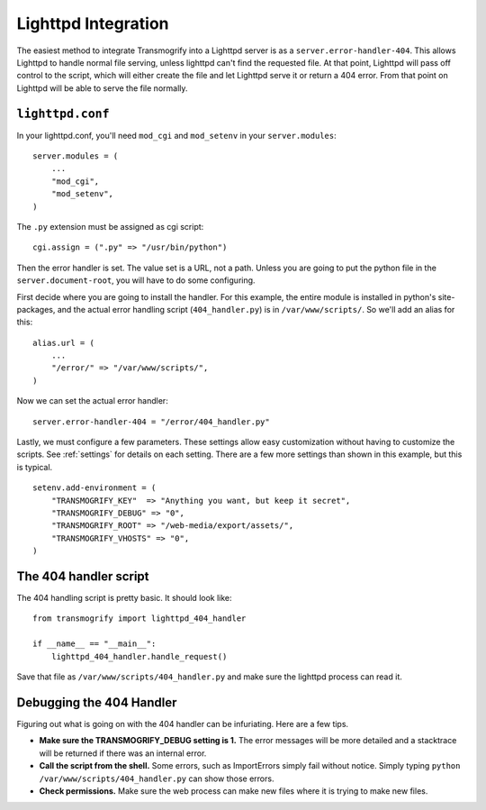 ====================
Lighttpd Integration
====================

The easiest method to integrate Transmogrify into a Lighttpd server is as a ``server.error-handler-404``\ . This allows Lighttpd to handle normal file serving, unless lighttpd can't find the requested file. At that point, Lighttpd will pass off control to the script, which will either create the file and let Lighttpd serve it or return a 404 error. From that point on Lighttpd will be able to serve the file normally.

``lighttpd.conf``
=================

In your lighttpd.conf, you'll need ``mod_cgi`` and ``mod_setenv`` in your ``server.modules``::

	server.modules = (
	    ...
	    "mod_cgi",
	    "mod_setenv",
	)

The ``.py`` extension must be assigned as cgi script::

    cgi.assign = (".py" => "/usr/bin/python")

Then the error handler is set. The value set is a URL, not a path. Unless you are going to put the python file in the ``server.document-root``\ , you will have to do some configuring.

First decide where you are going to install the handler. For this example, the entire module is installed in python's site-packages, and the actual error handling script (``404_handler.py``\ ) is in ``/var/www/scripts/``\ . So we'll add an alias for this::

	alias.url = (
	    ...
	    "/error/" => "/var/www/scripts/",
	)

Now we can set the actual error handler::

    server.error-handler-404 = "/error/404_handler.py"

Lastly, we must configure a few parameters. These settings allow easy customization without having to customize the scripts. See :ref:`settings` for details on each setting. There are a few more settings than shown in this example, but this is typical.

::

	setenv.add-environment = (
	    "TRANSMOGRIFY_KEY"  => "Anything you want, but keep it secret",
	    "TRANSMOGRIFY_DEBUG" => "0",
	    "TRANSMOGRIFY_ROOT" => "/web-media/export/assets/",
	    "TRANSMOGRIFY_VHOSTS" => "0",
	)


The 404 handler script
======================

The 404 handling script is pretty basic. It should look like::

	from transmogrify import lighttpd_404_handler
	
	if __name__ == "__main__":
	    lighttpd_404_handler.handle_request()

Save that file as ``/var/www/scripts/404_handler.py`` and make sure the lighttpd process can read it.


Debugging the 404 Handler
=========================

Figuring out what is going on with the 404 handler can be infuriating. Here are a few tips.

* **Make sure the TRANSMOGRIFY_DEBUG setting is 1.** The error messages will be more detailed and a stacktrace will be returned if there was an internal error.

* **Call the script from the shell.** Some errors, such as ImportErrors simply fail without notice. Simply typing ``python /var/www/scripts/404_handler.py`` can show those errors.

* **Check permissions.** Make sure the web process can make new files where it is trying to make new files.